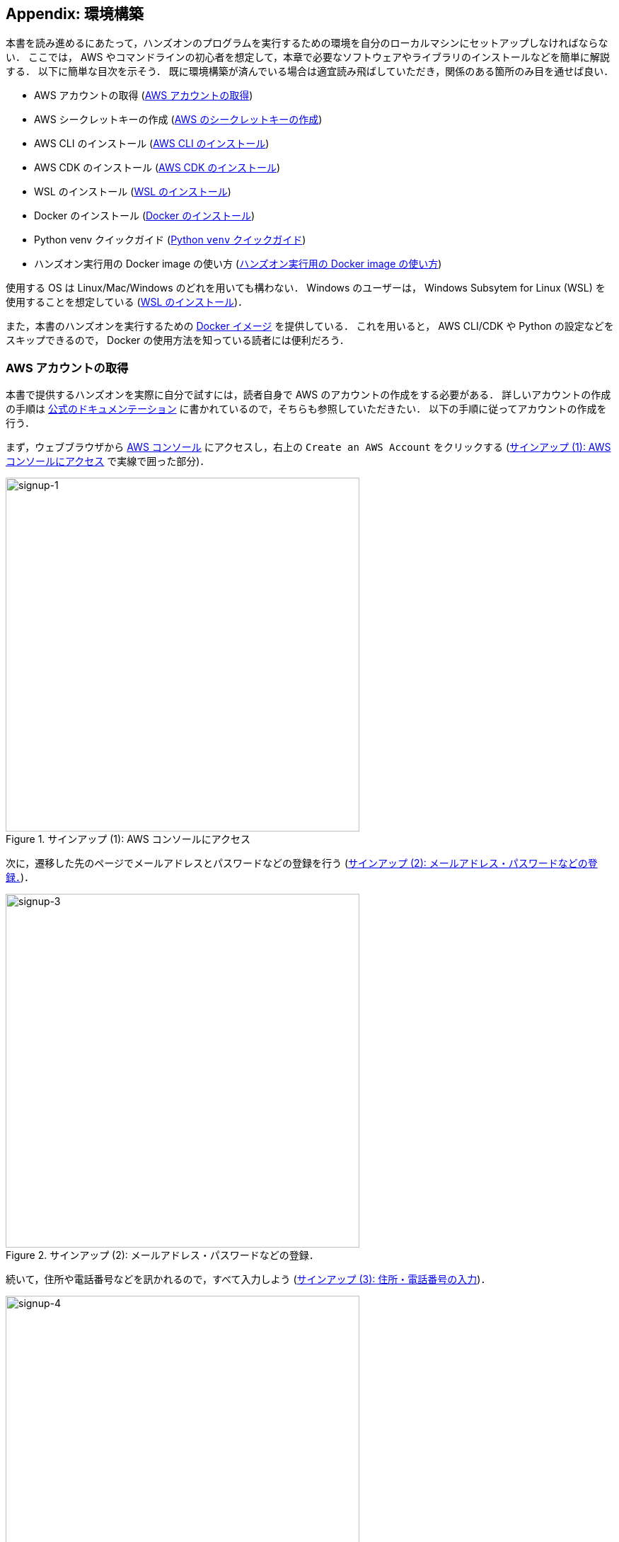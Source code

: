 [[sec:appendix_settingup]]
== Appendix: 環境構築

本書を読み進めるにあたって，ハンズオンのプログラムを実行するための環境を自分のローカルマシンにセットアップしなければならない．
ここでは， AWS やコマンドラインの初心者を想定して，本章で必要なソフトウェアやライブラリのインストールなどを簡単に解説する．
以下に簡単な目次を示そう．
既に環境構築が済んでいる場合は適宜読み飛ばしていただき，関係のある箇所のみ目を通せば良い．

* AWS アカウントの取得 (<<sec:create_aws_account>>)
* AWS シークレットキーの作成 (<<aws_secrets>>)
* AWS CLI のインストール (<<aws_cli_install>>)
* AWS CDK のインストール (<<aws_cdk_install>>)
* WSL のインストール (<<sec:install_wsl>>)
* Docker のインストール (<<sec:install_docker>>)
* Python venv クイックガイド (<<venv_quick_guide>>)
* ハンズオン実行用の Docker image の使い方 (<<sec_handson_docker>>)

使用する OS は Linux/Mac/Windows のどれを用いても構わない．
Windows のユーザーは， Windows Subsytem for Linux (WSL) を使用することを想定している (<<sec:install_wsl>>)．

また，本書のハンズオンを実行するための
https://hub.docker.com/repository/docker/tomomano/labc[Docker イメージ]
を提供している．
これを用いると， AWS CLI/CDK や Python の設定などをスキップできるので， Docker の使用方法を知っている読者には便利だろう．

[[sec:create_aws_account]]
=== AWS アカウントの取得

本書で提供するハンズオンを実際に自分で試すには，読者自身で AWS のアカウントの作成をする必要がある．
詳しいアカウントの作成の手順は https://aws.amazon.com/jp/register-flow/[公式のドキュメンテーション] に書かれているので，そちらも参照していただきたい．
以下の手順に従ってアカウントの作成を行う．

まず，ウェブブラウザから https://aws.amazon.com/console/[AWS コンソール] にアクセスし，右上の `Create an AWS Account` をクリックする
(<<fig:aws-signup-1>> で実線で囲った部分)．

[[fig:aws-signup-1]]
.サインアップ (1): AWS コンソールにアクセス
image::imgs/signup-1.png[signup-1, 500, align="center"]

次に，遷移した先のページでメールアドレスとパスワードなどの登録を行う (<<fig:aws-signup-3>>)．

[[fig:aws-signup-3]]
.サインアップ (2): メールアドレス・パスワードなどの登録．
image::imgs/signup-3.png[signup-3, 500, align="center"]

続いて，住所や電話番号などを訊かれるので，すべて入力しよう (<<fig:aws-signup-4>>)．

[[fig:aws-signup-4]]
.サインアップ (3): 住所・電話番号の入力
image::imgs/signup-4.png[signup-4, 500, align="center"]

次に，クレジットカードの情報の登録を求められる (<<fig:aws-signup-5>>)．
個人で AWS を利用する場合は，利用料金の請求はクレジットカードを経由して行われる．
クレジットカードの登録なしには AWS を使い始めることはできないことに注意．

[[fig:aws-signup-5]]
.サインアップ (4): クレジットカードの登録
image::imgs/signup-5.png[signup-5, 500, align="center"]

次の画面では，携帯電話の SMS またはボイスメッセージを利用した本人確認が求められる (<<fig:aws-signup-6>>)．
希望の認証方法を選択し，自分の携帯電話番号を入力しよう．

[[fig:aws-signup-6]]
.サインアップ (5): 携帯電話による本人確認
image::imgs/signup-6.png[signup-6, 500, align="center"]

無事に本人確認が完了すると，最後にサポートプランの選択を求められる (<<fig:aws-signup-8>>)．
無料の Basic support を選択しておけば問題ない．

[[fig:aws-signup-8]]
.サインアップ (6): サポートプランの選択
image::imgs/signup-8.png[signup-8, 500, align="center"]

以上のステップにより，アカウントの作成が完了する (<<fig:aws-signup-9>>)．
早速ログインをして， AWS コンソールにアクセスできるか確認しておこう．

[[fig:aws-signup-9]]
.サインアップ (7): アカウントの作成が完了した
image::imgs/signup-9.png[signup-9, 500, align="center"]

[[aws_secrets]]
=== AWS のシークレットキーの作成

AWS シークレットキーとは， AWS CLI や AWS CDK から AWS の API を操作するときに，ユーザー認証を行うための鍵のことである．
AWS CLI/CDK を使うには，最初にシークレットキーを発行する必要がある．
AWS シークレットキーの詳細は
https://docs.aws.amazon.com/general/latest/gr/aws-sec-cred-types.html[公式ドキュメンテーション "Understanding and getting your AWS credentials"]
を参照．

. AWS コンソールにログインする．
. 画面右上のアカウント名をクリックし，表示されるプルダウンメニューから "My Security Credentials" を選択 (<<fig:aws_secret_key_1>>)
. "Access keys for CLI, SDK, & API access" の下にある "Create accesss key" のボタンをクリックする (<<fig:aws_secret_key_2>>)
. 表示された Access key ID, Secret access key を記録しておく (画面を閉じると二度と表示されない)．
. 鍵を忘れてしまった場合などは，同じ手順で再発行が可能である．
. 発行したシークレットキーは， `~/.aws/credentials` のファイルに書き込むか，環境変数に設定するなどして使う (詳しくは <<aws_cli_install>>)．

[[fig:aws_secret_key_1]]
.AWS シークレットキーの発行1
image::imgs/aws_secret_key_1.png[aws_secret_key_1, 400, align="center"]

[[fig:aws_secret_key_2]]
.AWS シークレットキーの発行2
image::imgs/aws_secret_key_2.png[aws_secret_key_2, 700, align="center"]

[WARNING]
====
**AWS Educate Starter Account** を用いている場合は，次の手順でシークレットキーを確認する．

- AWS Educate のコンソール画面から， `vocareum` のコンソールに移動する (<<fig:vocareum_console>>)．
- `Account Details` をクリックし，続いて `AWS CLI: Show` をクリックする．
- `aws_access_key_id`, `aws_secret_access_key`, `aws_session_token` が表示される (<<fig:vocareum_secret>>)．
ここで表示された内容を `~/.aws/credentials` にコピーする (<<aws_cli_install>> 参照)．
`aws_session_token` の箇所も漏らさずコピーすること．
- 続いて， `~/.aws/config` というファイルを用意し，次の内容を書き込む．
現時点では AWS Starter Account は `us-east-1` リージョンでしか利用できないためである．
[source, bash]
----
[default]
region = us-east-1
output = json
----
- 上記の説明ではプロファイル名が `default` となっていたが，これは自分の好きな名前に変更してもよい．
`default` 以外の名前を使用する場合は，コマンドを実行するときにプロファイル名を指定する必要がある (詳しくは <<aws_cli_install>>)．

[[fig:vocareum_console]]
.vocareum コンソール
image::imgs/vocareum_console.png[vocareum console, 700, align="center"]

[[fig:vocareum_secret]]
.vocareum から AWS シークレットキーの発行
image::imgs/vocareum_secret.png[vocareum secret, 700, align="center"]
====

[[aws_cli_install]]
=== AWS CLI のインストール

読者のために，執筆時点におけるインストールの手順 (Linux 向け) を簡単に記述する．
将来のバージョンでは変更される可能性があるので，常に https://docs.aws.amazon.com/cli/latest/userguide/install-cliv2.html[公式のドキュメンテーション] で最新の情報をチェックすることを忘れずに．

[source, bash]
----
$ curl "https://awscli.amazonaws.com/awscli-exe-linux-x86_64.zip" -o "awscliv2.zip"
$ unzip awscliv2.zip
$ sudo ./aws/install
----

インストールできたか確認するため，次のコマンドを打ってバージョン情報が出力されることを確認する．

[source, bash]
----
$ aws --version
----

インストールができたら，次のコマンドにより初期設定を行う
(https://docs.aws.amazon.com/cli/latest/userguide/cli-chap-configure.html[参照])．

[source, bash]
----
$ aws configure
----

コマンドを実行すると， `AWS Access Key ID`, `AWS Secret Access Key` を入力するよう指示される．
シークレットキーの発行については <<aws_secrets>> を参照．
コマンドは加えて，`Default region name` を訊いてくる．
ここには自分の好きな地域 (例えば `ap-northeast-1` =東京リージョン) を指定すればよい．
最後の `Default output format` は `json` としておくとよい．

このコマンドを完了すると， `~/.aws/credentials` と `~/.aws/config`　という名前のファイルが生成されているはずである．
念のため， `cat` コマンドを使って中身を確認してみるとよい．

[source, bash]
----
$ cat ~/.aws/credentials
[default]
aws_access_key_id = XXXXXXXXXXXXXXXXXX
aws_secret_access_key = YYYYYYYYYYYYYYYYYYY

$ cat ~/.aws/config
[profile default]
region = ap-northeast-1
output = json
----

`~/.aws/credentials` には認証鍵の情報が， `~/.aws/config` には AWS CLI の設定が記録されている．

デフォルトでは， `[default]` という名前でプロファイルが保存される．
いくつかのプロファイルを使い分けたければ， default の例に従って，たとえば `[myprofile]` などという名前でプロファイルを追加すればよい．

AWS CLI でコマンドを打つときに，プロファイルを使い分けるには，

[source, bash]
----
$ aws s3 ls --profile myprofile
----

のように， `--profile` というオプションをつけてコマンドを実行する．

いちいち `--profile` オプションをつけるのが面倒だと感じる場合は， `AWS_PROFILE` という環境変数を設定するとよい．

[source, bash]
----
$ export AWS_PROFILE=myprofile
----

あるいは，認証情報などを環境変数に設定するテクニックもある．

[source, bash]
----
export AWS_ACCESS_KEY_ID=XXXXXX
export AWS_SECRET_ACCESS_KEY=YYYYYY
export AWS_DEFAULT_REGION=ap-northeast-1
----

これらの環境変数は， `~/.aws/credentials` よりも高い優先度をもつので，環境変数が設定されていればそちらの情報が使用される
(https://docs.aws.amazon.com/cli/latest/userguide/cli-chap-configure.html[参照])．

[WARNING]
====
**AWS Educate Starter Account** は `us-east-1` のリージョンのみ利用可能である (執筆時点での情報)．
よって， AWS Educate Starter Account を使用している場合は， default region を `us-east-1` に設定する必要がある．
====

[[aws_cdk_install]]
=== AWS CDK のインストール

読者のために，執筆時点におけるインストールの手順 (Linux 向け) を簡単に記述する．
将来のバージョンでは変更される可能性があるので，常に https://docs.aws.amazon.com/cdk/latest/guide/getting_started.html[公式のドキュメンテーション] で最新の情報をチェックすることを忘れずに．

Node.js がインストールされていれば，基本的に次のコマンドを実行すればよい．

[source, bash]
----
$ sudo npm install -g aws-cdk
----

[NOTE]
====
本書のハンズオンはAWS CDK version 1.100.0 で開発した．
CDK は開発途上のライブラリなので，将来的にAPIが変更される可能性がある．
APIの変更によりエラーが生じた場合は， version 1.100.0 を使用することを推奨する．

[source, bash]
----
$ npm install -g aws-cdk@1.100
----
====

インストールできたか確認するため，次のコマンドを打って正しくバージョンが表示されることを確認する．

[source, bash]
----
$ cdk --version
----

インストールができたら，次のコマンドによりAWS側の初期設定を行う．
これは一度実行すればOK．

[source, bash]
----
$ cdk bootstrap
----

[NOTE]
====
`cdk bootstrap` を実行するときは，AWSの認証情報とリージョンが正しく設定されていることを確認する．
デフォルトでは `~/.aws/config` にあるデフォルトのプロファイルが使用される．
デフォルト以外のプロファイルを用いるときは <<aws_cli_install>> で紹介したテクニックを使って切り替える．
====

[NOTE]
====
AWS CDK の認証情報の設定は AWS CLI と基本的に同じである．詳しくは <<aws_cli_install>> を参照．
====


[[sec:install_wsl]]
=== WSL のインストール

本書のハンズオンではコマンドラインから AWS CLI のコマンドを実行したり， Python で書かれたプログラムを実行する．
コマンドは基本的に UNIX のターミナルを想定して書かれている．
Linux や Mac のユーザーは OS に標準搭載されているターミナルを用いれば良い．
Windows を利用している読者は，
https://docs.microsoft.com/en-us/windows/wsl/[Windows Subsystem for Linux (WSL)]
を利用することで，仮想の Linux 環境を構築することを推奨する．
https://www.cygwin.com/[Cygwin]
などの Linux 環境をエミュレートするほかのツールでも構わないが，本書のプログラムは WSL でのみ動作確認を行っている．

WSL とは， Windows の OS 上で Linux の仮想環境を起動するための， Microsoft 社が公式で提供しているソフトウェアである．
Ubuntu など希望の Linux distribution が選択でき，基本的にすべての Linux 向けに作られたプログラム・ソフトウェアを使用することができる．

執筆時点では
https://docs.microsoft.com/en-us/windows/wsl/compare-versions#whats-new-in-wsl-2[WSL 2]
が最新版として提供されているので，以下では WSL 2 のインストール手順を簡単に説明する．
細かな詳細などは，
https://docs.microsoft.com/en-us/windows/wsl/install-win10[公式ドキュメンテーション]
を参照のこと．

前提として，使用される OS は Windows 10 (Pro または Home エディション) でなければならない．
さらに，使用している Windows 10のバージョンがWSLに対応するバージョンであるかを確認する．
X64 のシステムでは Version 1903, Build 18362 以上でなければならない．
バージョンが対応していない場合は、 Windows のアップデートを行う．

まず最初に， Administrator 権限で PowerShell を起動する (<<fig:powershell>>)．
左下の Windows メニューの検索バーに `powershell` と入力すると， PowerShell のプログラムが見つかるはずである，
これを右クリックし、 `Run as administrator` を選択し起動する．

[[fig:powershell]]
.管理者権限での PowerShell の起動
image::imgs/wsl/powershell.png[powershell, 500, align="center"]

PowerShell が起動したら、次のコマンドを実行する．

[source, bash]
----
dism.exe /online /enable-feature /featurename:Microsoft-Windows-Subsystem-Linux /all /norestart
----

実行して、“The operation completed successfully.” と出力されるのを確認する．
これで WSL が enable される．

次に，先ほどと同じ Administrator 権限で開いた PowerShell で次のコマンドを実行する。

[source, bash]
----
dism.exe /online /enable-feature /featurename:VirtualMachinePlatform /all /norestart
----

実行して， “The operation completed successfully.” と出力されるのを確認する．
これが確認出来たら、一度コンピュータを再起動する．

続いて， Linux kernel update package を次のリンクからダウンロードする．
https://wslstorestorage.blob.cdk.windows.net/wslblob/wsl_update_x64.msi

ダウンロードしたファイルをダブルクリックして実行する．
ダイアログに従ってインストールを完了させる．

そうしたら，再び PowerShell を開き次のコマンドを実行する。

[source, bash]
----
wsl --set-default-version 2
----

最後に、自分の好みの Linux distribution をインストールする．
ここでは Ubuntu 20.04 をインストールしよう．

Microsoft store のアプリを起動し，検索バーに `Ubuntu` と入力する．
Ubuntu 20.04 LTS という項目が見つかるはずなので，それを開き， “Get” ボタンをクリックする (<<fig:microsoft_store>>)．
しばらく待つと， Ubuntu 20.04 のインストールが完了する．

[[fig:microsoft_store]]
.Microsoft store から Ubuntu 20.04 をインストール
image::imgs/wsl/microsoft_store.png[microsoft_store, 500, align="center"]

Ubuntu 20.04 を初回に起動すると，初期設定が自動で開始され，数分待つことになる．
初期設定が終わると，ユーザー名・パスワードを設定するようプロンプトが出るので，プロンプトに従い入力する．

これで WSL2 のインストールが完了した．
早速 WSL2 を起動してみよう．
左下の Windows メニューの検索バーに `Ubuntu` と入力すると， Ubuntu 20.04 のプログラムが見つかるはずである (<<fig:ubuntu>>)．
クリックして起動しよう．

[[fig:ubuntu]]
.Ubuntu 20.04 の起動
image::imgs/wsl/ubuntu2004.png[ubuntu2004, 500, align="center"]

すると，ターミナルの黒い画面が立ち上がるだろう (<<fig:wsl_window>>)．
`ls`, `top` などのコマンドを打ってみて， WSL がきちんと動作していることを確認しよう．

[[fig:wsl_window]]
.WSL の起動画面
image::imgs/wsl/wsl_window.png[wsl_window, 500, align="center"]

オプションとして，
https://docs.microsoft.com/en-us/windows/terminal/get-started[Windows Terminal]
というマイクロソフトから提供されているツールを使うと，より快適に WSL を使用することができる．
興味のある読者はこちらのインストールも推奨する．

[[sec:install_docker]]
=== Docker のインストール

Docker のインストールの方法は OS によって異なる．

Mac ユーザーは， Docker Desktop をインストールする．
インストールの方法は，
https://docs.docker.com/docker-for-mac/install/[Docker のウェブサイト]
から， Mac 版の Docker Desktop をダウンロードし，ダウンロードされたファイルをダブルクリックし， `Applications` のフォルダにドラッグするだけで良い．
詳細は
https://docs.docker.com/docker-for-mac/install/[公式ドキュメンテーション]
を参照のこと．

Windows のユーザーは，Docker Desktop をインストールする．
その際， WSL 2 が事前にインストールされていなければならない．
詳細は
https://docs.docker.com/desktop/windows/install/[公式ドキュメンテーション]
を参照のこと．
Docker Desktop をインストールすると， WSL からも `docker` コマンドが使用できるようになる．

Linux ユーザー (特に Ubuntu ユーザー) については，インストールの方法はいくつかのアプローチがある．
https://docs.docker.com/engine/install/ubuntu/[公式ドキュメンテーション]
にいくつかのインストールの方法が示されているので，詳しい情報はそちらを参照いただきたい．

最も簡単な方法は， Docker が公式で提供しているインストールスクリプトを用いる方法である．
この場合，次のコマンドを実行することで Docker がインストールされる．

[source, bash]
----
$ curl -fsSL https://get.docker.com -o get-docker.sh
$ sudo sh get-docker.sh
----

デフォルトのインストールでは， root ユーザーのみが `docker` コマンドを使用できる設定になっている．
従って，コマンドには毎回 `sudo` を付け加える必要がある．
これが面倒だと感じる場合は，次のステップにより，使用するユーザーを `docker` というグループに追加する (詳細は
https://docs.docker.com/engine/install/linux-postinstall/#manage-docker-as-a-non-root-user[公式ドキュメンテーション "Post-installation steps for Linux"]
を参照)．

まず最初に， `docker` という名前にグループを追加する．
インストールによっては，既に `docker` グループが作られている場合もある．

[source, bash]
----
$ sudo groupadd docker
----

次に，現在使用しているユーザーを `docker` グループに加える．

[source, bash]
----
$ sudo usermod -aG docker $USER
----

ここまでできたら，一度ログアウトし，再度ログインする．
これによって，グループの変更がターミナルのセッションに反映される．

設定が正しくできているかを確認するため，次のコマンドを実行してみる．

[source, bash]
----
$ docker run hello-world
----

`sudo` なしでコンテナが実行できたならば，設定は完了である．


[[venv_quick_guide]]
=== Python `venv` クイックガイド

他人からもらったプログラムで， numpy や scipy のバージョンが違う！などの理由で，プログラムが動かない，という経験をしたことがある人は多いのではないだろうか．
もし，自分の計算機の中に一つしか Python 環境がないとすると，プロジェクトを切り替えるごとに正しいバージョンをインストールし直さなければならず，これは大変な手間である．

コードのシェアをよりスムーズにするためには，ライブラリのバージョンはプロジェクトごとに管理されるべきである．
それを可能にするのが Python 仮想環境とよばれるツールであり， https://docs.python.org/3/tutorial/venv.html[venv], https://github.com/pyenv/pyenv[pyenv], https://docs.conda.io/en/latest/[conda] などがよく使われる．

そのなかでも， `venv` は Python に標準搭載されているのでとても便利である．
`pyenv` や `conda` は，別途インストールの必要があるが，それぞれの長所もある．

`venv` を使って仮想環境を作成するには，

[source, bash]
----
$ python -m venv .env
----

と実行する．
これにより `.env/` というディレクトリが作られ，このディレクトリに依存するライブラリが保存されることになる．

この新たな仮想環境を起動するには

[source, bash]
----
$ source .env/bin/activate
----

と実行する．

シェルのプロンプトに `(.env)` という文字が追加されていることを確認しよう (<<fig_venv_prompt>>)．
これが， "いまあなたは venv の中にいますよ" というしるしになる．

[[fig_venv_prompt]]
.venv を起動したときのプロンプト
image::imgs/venv_shell.png[venv shell, 500, align="center"]

仮想環境を起動すると，それ以降実行する `pip` コマンドは， `.env/` 以下にインストールされる．このようにして，プロジェクトごとに使うライブラリのバージョンを切り分けることができる．

Python では `requirements.txt` というファイルに依存ライブラリを記述するのが一般的な慣例である．他人からもらったプログラムに， `requirements.txt` が定義されていれば，

[source, bash]
----
$ pip install -r requirements.txt
----

と実行することで，必要なライブラリをインストールし，瞬時に Python 環境を再現することができる．

[NOTE]
====
venv による仮想環境を保存するディレクトリの名前は任意に選べることができるが， `.env` という名前を用いるのが一般的である．
====

[[sec_handson_docker]]
=== ハンズオン実行用の Docker image の使い方

ハンズオンを実行するために必要な， Node.js, Python, AWS CDK などがインストールされた Docker image を用意した．
これを使用することで，自分のローカルマシンに諸々をインストールする必要なく，すぐにハンズオンのコードが実行できる．

[WARNING]
====
ハンズオンのいくつかのコマンドは Docker の外 = ローカルマシンのリアル環境で実行されなければならない．
それらについてはハンズオンの該当箇所に注意書きとして記してある．
====

Docker イメージは https://hub.docker.com/repository/docker/tomomano/labc[Docker Hub] においてある．
Docker イメージのビルドファイルは GitHub の
https://github.com/tomomano/learn-aws-by-coding-source-code/blob/main/docker/Dockerfile[docker/Dockerfile]
にある．

次のコマンドでコンテナを起動する．

[source, bash]
----
$ docker run -it tomomano/labc:latest
----

初回にコマンドを実行したときのみ，イメージが Docker Hub からダウンロード (pull) される．
二回目以降はローカルにダウンロードされたイメージが使用される．

コンテナが起動すると，次のようなインタラクティブシェルが表示されるはずである (起動時に `-it` のオプションをつけたのがポイントである)．

[source]
----
root@aws-handson:~$
----

この状態で `ls` コマンドを打つと， `handson/` というディレクトリがあるはずである．
ここに `cd` する．

[souce, bash]
----
$ cd handson
----

すると，各ハンズオンごとのディレクトリが見つかるはずである．

あとは，ハンズオンごとにディレクトリを移動し，ハンズオンごとの virtualenv を作成し，スタックのデプロイを行えばよい (<<sec_handson_ec2_run>> など参照)．
ハンズオンごとに使用する依存ライブラリが異なるので，それぞれのハンズオンごとに virtualenv を作成するという設計になっている．

AWS の認証情報を設定することも忘れずに．
<<aws_cli_install>> で記述したように， `AWS_ACCESS_KEY_ID` などの環境変数を設定するのが簡単な方法である．
あるいは，**ローカルマシンの** `~/.aws/credentials` に認証情報が書き込まれているなら，このディレクトリをコンテナに**マウント**することで，同じ認証ファイルをコンテナ内部から参照することが可能である．
この選択肢を取る場合は，次のコマンドでコンテナを起動する．

[source, bash]
----
$ docker run -it -v ~/.aws:/root/.aws:ro tomomano/labc:latest
----

これにより，ローカルマシンの `~/.aws` をコンテナの `/root/.aws` にマウントすることができる．
最後の `:ro` は read-only を意味する．
大切な認証ファイルが誤って書き換えられてしまわないように， read-only のフラグをつけることをおすすめする．

[TIP]
====
`/root/` がコンテナ環境におけるホームディレクトリである．
ここで紹介した認証ファイルをマウントするテクニックは， SSH 鍵をコンテナに渡すときなどにも使える．
====

